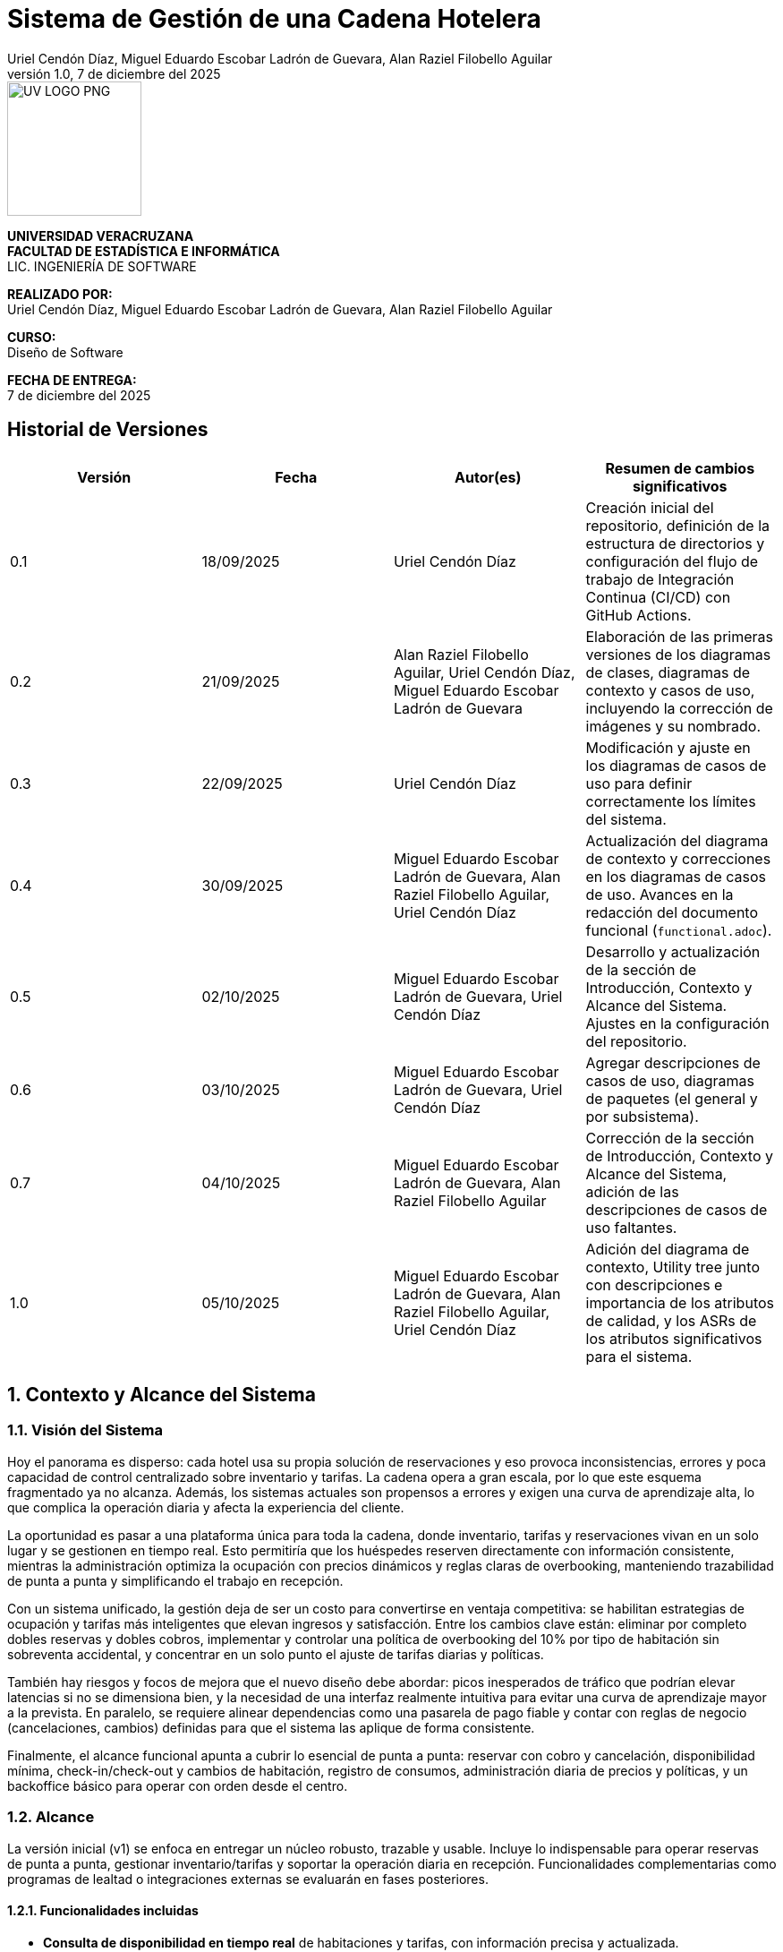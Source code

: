 :project-title: Sistema de Gestión de una Cadena Hotelera
:authors: Uriel Cendón Díaz, Miguel Eduardo Escobar Ladrón de Guevara, Alan Raziel Filobello Aguilar
:revdate: 7 de diciembre del 2025
:revnumber: 1.0
:version-label: Versión
:course: Diseño de Software
:period: AGOSTO 2025 - ENERO 2026
:repo_url: https://github.com/UrielCendon/documentacion-arquitectura

= {project-title}

:doctype: book
:toc: left
:icons: font
:sectnums:

[role="cover-page", align="center"]
====
image::UV-LOGO-PNG.png[width=150]

*UNIVERSIDAD VERACRUZANA* +
*FACULTAD DE ESTADÍSTICA E INFORMÁTICA* +
LIC. INGENIERÍA DE SOFTWARE

*REALIZADO POR:* +
{authors}

*CURSO:* +
{course}

*FECHA DE ENTREGA:* +
{revdate}
====

<<<

:sectnums!:
== Historial de Versiones

[options="header"]
|===
| Versión | Fecha | Autor(es) | Resumen de cambios significativos

| 0.1
| 18/09/2025
| Uriel Cendón Díaz
| Creación inicial del repositorio, definición de la estructura de directorios y configuración del flujo de trabajo de Integración Continua (CI/CD) con GitHub Actions.

| 0.2
| 21/09/2025
| Alan Raziel Filobello Aguilar, Uriel Cendón Díaz, Miguel Eduardo Escobar Ladrón de Guevara
| Elaboración de las primeras versiones de los diagramas de clases, diagramas de contexto y casos de uso, incluyendo la corrección de imágenes y su nombrado.

| 0.3
| 22/09/2025
| Uriel Cendón Díaz
| Modificación y ajuste en los diagramas de casos de uso para definir correctamente los límites del sistema.

| 0.4
| 30/09/2025
| Miguel Eduardo Escobar Ladrón de Guevara, Alan Raziel Filobello Aguilar, Uriel Cendón Díaz
| Actualización del diagrama de contexto y correcciones en los diagramas de casos de uso. Avances en la redacción del documento funcional (`functional.adoc`).

| 0.5
| 02/10/2025
| Miguel Eduardo Escobar Ladrón de Guevara, Uriel Cendón Díaz
| Desarrollo y actualización de la sección de Introducción, Contexto y Alcance del Sistema. Ajustes en la configuración del repositorio.

| 0.6
| 03/10/2025
| Miguel Eduardo Escobar Ladrón de Guevara, Uriel Cendón Díaz
| Agregar descripciones de casos de uso, diagramas de paquetes (el general y por subsistema).

| 0.7
| 04/10/2025
| Miguel Eduardo Escobar Ladrón de Guevara, Alan Raziel Filobello Aguilar
| Corrección de la sección de Introducción, Contexto y Alcance del Sistema, adición de las descripciones de casos de uso faltantes.

| 1.0
| 05/10/2025
| Miguel Eduardo Escobar Ladrón de Guevara, Alan Raziel Filobello Aguilar, Uriel Cendón Díaz
| Adición del diagrama de contexto, Utility tree junto con descripciones e importancia de los atributos de calidad, y los ASRs de los atributos significativos para el sistema.
|===

:sectnums:
== Contexto y Alcance del Sistema

=== Visión del Sistema
Hoy el panorama es disperso: cada hotel usa su propia solución de reservaciones y eso provoca inconsistencias, errores y poca capacidad de control centralizado sobre inventario y tarifas. La cadena opera a gran escala, por lo que este esquema fragmentado ya no alcanza. Además, los sistemas actuales son propensos a errores y exigen una curva de aprendizaje alta, lo que complica la operación diaria y afecta la experiencia del cliente.

La oportunidad es pasar a una plataforma única para toda la cadena, donde inventario, tarifas y reservaciones vivan en un solo lugar y se gestionen en tiempo real. Esto permitiría que los huéspedes reserven directamente con información consistente, mientras la administración optimiza la ocupación con precios dinámicos y reglas claras de overbooking, manteniendo trazabilidad de punta a punta y simplificando el trabajo en recepción.

Con un sistema unificado, la gestión deja de ser un costo para convertirse en ventaja competitiva: se habilitan estrategias de ocupación y tarifas más inteligentes que elevan ingresos y satisfacción. Entre los cambios clave están: eliminar por completo dobles reservas y dobles cobros, implementar y controlar una política de overbooking del 10% por tipo de habitación sin sobreventa accidental, y concentrar en un solo punto el ajuste de tarifas diarias y políticas.

También hay riesgos y focos de mejora que el nuevo diseño debe abordar: picos inesperados de tráfico que podrían elevar latencias si no se dimensiona bien, y la necesidad de una interfaz realmente intuitiva para evitar una curva de aprendizaje mayor a la prevista. En paralelo, se requiere alinear dependencias como una pasarela de pago fiable y contar con reglas de negocio (cancelaciones, cambios) definidas para que el sistema las aplique de forma consistente.

Finalmente, el alcance funcional apunta a cubrir lo esencial de punta a punta: reservar con cobro y cancelación, disponibilidad mínima, check-in/check-out y cambios de habitación, registro de consumos, administración diaria de precios y políticas, y un backoffice básico para operar con orden desde el centro.


=== Alcance
La versión inicial (v1) se enfoca en entregar un núcleo robusto, trazable y usable. Incluye lo indispensable para operar reservas de punta a punta, gestionar inventario/tarifas y soportar la operación diaria en recepción. Funcionalidades complementarias como programas de lealtad o integraciones externas se evaluarán en fases posteriores.

==== Funcionalidades incluidas
- **Consulta de disponibilidad en tiempo real** de habitaciones y tarifas, con información precisa y actualizada.
- **Gestión de estancias**: check-in, check-out y cambio de habitación con control de ocupación.
- **Reservación con pago completo** y **cancelación con penalización** según política vigente.
- **Precios dinámicos** como optimización del negocio y mejora ante otros sistemas.
- **Operaciones basicas** para catálogos de hoteles, tipos de habitación, habitaciones, personal y reglas de negocio.
- **Trazabilidad completa** de operaciones relevantes (auditoría, seguridad y cumplimiento).
- **Registro de consumos y servicios adicionales** durante la estancia (por ejemplo, alimentos o extras).
- **Administración de inventario y tarifas** (altas, bajas y modificaciones) con bitácora de cambios.
- **Gestión de overbooking** (hasta 10% por tipo de habitación y fecha), con reglas auditable.


==== Fuera de alcance
- **Buesquedas avanzadas (filtros avanzados) y recomendaciones**.
- **Integraciones con otros sistemas hoteleros/agencias de viaje** para redistribuir demanda por falta de disponibilidad.
- **Descuentos/promociones personalizadas** y **programas de fidelidad** (membresías, puntos, beneficios).

==== Limitaciones y restricciones
- **Canales de venta**: Solo se implementara para la web y la aplicación móvil oficial de la cadena.
- **Política de pago**: 100% del total al confirmar la reservación (no hay anticipos parciales).
- **Overbooking**: máximo **10%** por tipo de habitación y fecha, definido centralmente.
- **Experiencia de reserva**: máximo **5 pasos** (≤5 clics) desde búsqueda hasta confirmación.
- **Consistencia de precios**: el precio mostrado al iniciar la reserva se respeta hasta la confirmación dentro de la sesión.
- **Base de datos**: se debe usar un RDBMS.

==== Suposiciones y dependencias
- **Pasarela de pago confiable** con autorización/captura, manejo de reintentos e idempotencia para evitar cargos duplicados.
- **Políticas de negocio definidas** (cancelaciones, cambios, ventanas de tiempo) provistas por la administración antes de la salida a producción.
- **Cargas operativas** estimadas (QPS/TPS) sujetas a revisión con telemetría para ajustar capacidad.

==== Requisitos no funcionales (resumen)
- **Usabilidad**: la reserva debe completarse en ≤5 pasos, con mensajes comprensibles, validaciones en línea y rutas de recuperación claras. Buscamos que personal nuevo en recepción complete tareas clave tras una inducción breve y que los huéspedes entiendan “qué sigue” sin instrucciones externas.
- **Rendimiento y capacidad**: confirmación de reservación con latencias estables aun en picos; búsquedas de disponibilidad con tiempos acotados y cachés/estrategias de lectura adecuadas. Objetivo de respuesta rápida sin sacrificar integridad.
- **Disponibilidad y resiliencia**: degradación controlada ante picos; recuperación rápida ante fallos parciales.
- **Rendimiento**: confirmación de reservación rápida y estable; búsquedas de disponibilidad con latencias acotadas.
- **Seguridad**: cifrado en tránsito y en reposo, mínimos privilegios, rotación de secretos, cumplimiento normativo local y de pagos.
- **Observabilidad**: métricas, trazas de extremo a extremo y logs correlacionados por transacción para auditar y diagnosticar.
- **Mantenibilidad**: arquitectura modular y estándares claros de calidad para facilitar evolución y soporte.

=== Audiencia del documento
Este documento está dirigido a los grupos que intervienen en la definición, uso u operación del sistema. Cada grupo encontrará aquí una guía clara de qué esperar y qué se espera de él.

- **Administración de la cadena**: Necesita una vista centralizada para manejar el inventario, tarifas y políticas (incluido el overbooking). Su objetivo es maximizar el rendimiento de estos, asi como reducir costos y tiempos.

- **Huéspedes / Clientes**: Usuarios finales que reservan, pagan y cancelan a través de web o app. Buscan claridad, seguridad y pasos mínimos(No tendran accesso a este pero si participan en su desarrollo).

- **Personal operativo (recepción y staff)**: Usará el sistema para check-in/out, cambios y registro de consumos. Requiere una interfaz simple, mensajes comprensibles y flujos guiados.

- **Equipo de desarrollo y soporte**: Implementará y mantendrá la solución.

- **Gerentes**: Necesita una vista centralizada para manejar las habitaciones de su hotel y los recepcionistas. Su objetivo es maximizar el uso de recursos y tiempos.

=== Glosario
- **Reservación**: Proceso de apartar una habitación para fechas definidas; se confirma al realizar el pago completo.
- **Check-in**: Registro de entrada del huésped en el hotel, con validación de identidad y asignación de habitación.
- **Check-out**: Proceso de salida del huésped, que incluye la liquidación de consumos y la liberación de la habitación.
- **Overbooking**: Aceptar más reservaciones que habitaciones disponibles (hasta 10%) para cubrir cancelaciones/no-shows bajo control central.
- **Pago completo al reservar**: Cobro del 100% del importe de la estancia en el momento de confirmar.
- **Penalización por cancelación**: Cargo aplicado al cancelar una reservación confirmada, conforme a la política vigente.
- **Precios dinámicos**: Ajuste de tarifas en función de demanda, temporada, ocupación u otros factores del negocio.
- **Exclusión mutua**: Garantía de que una misma habitación no puede confirmarse a dos clientes a la vez.
- **Inventario**: Conjunto de habitaciones y, cuando aplique, servicios disponibles para reservación.
- **Latencia**: Tiempo que tarda el sistema en responder a una operación del usuario.
- **TPS (Transactions Per Second)**: Número de transacciones (por ejemplo, confirmaciones de reservación) procesadas por segundo.
- **QPS (Queries Per Second)**: Número de consultas de disponibilidad atendidas por segundo.
- **Idempotencia**: Propiedad que evita efectos duplicados ante reintentos (p. ej., no se generan cargos repetidos).
- **Trazabilidad**: Capacidad de seguir cada operación con identificadores y bitácoras para auditar y resolver disputas.
- **Política de cancelación**: Conjunto de reglas que define costos, plazos y condiciones para cancelar o modificar una reservación.
- **Degradación controlada**: Modo de operación con funciones limitadas para mantener el servicio activo durante picos o fallos parciales.
- **RDBMS (Relational Database Management System)**: Sistema de gestión de bases de datos relacionales.
